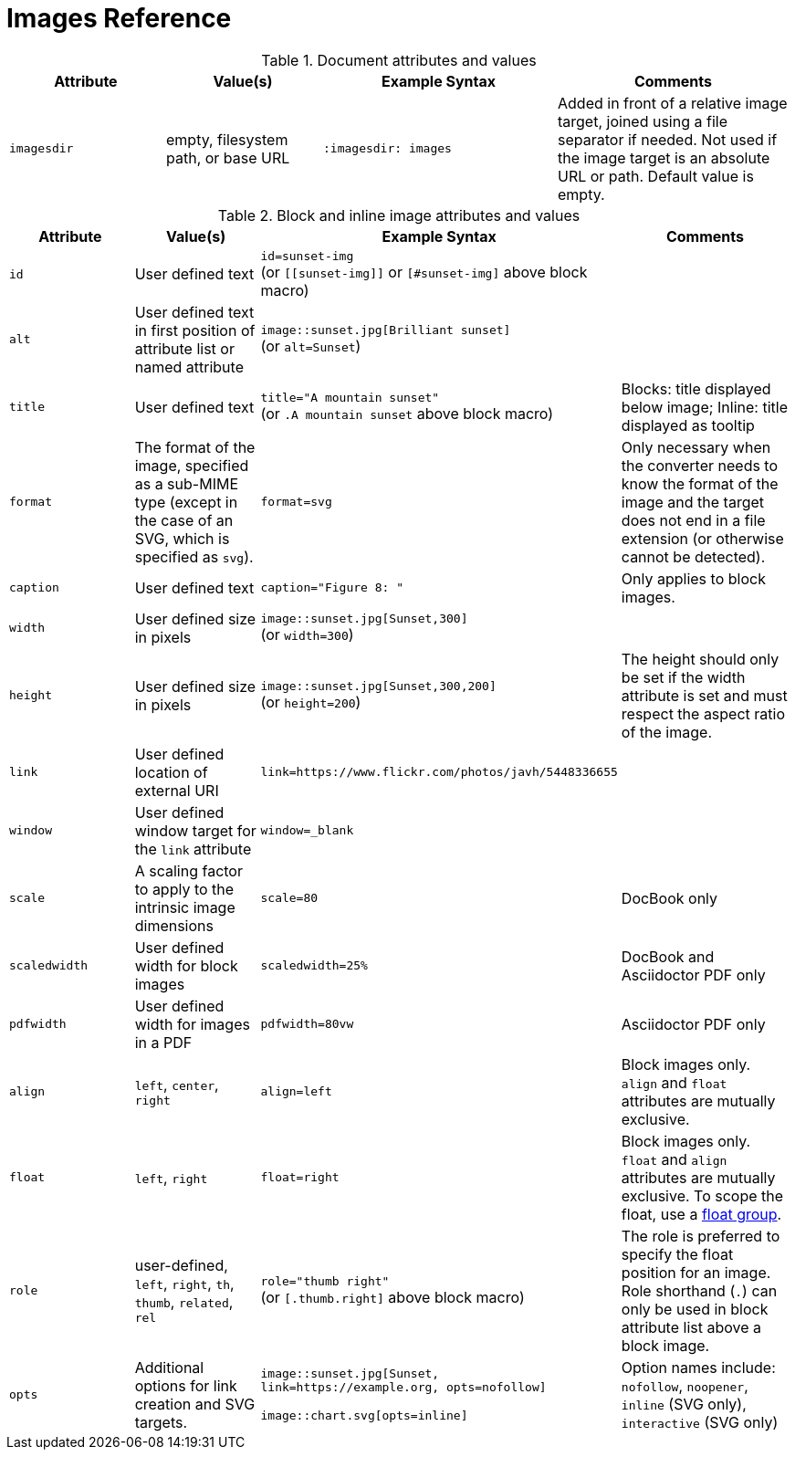 = Images Reference

.Document attributes and values
[cols=2;2;3;3]
|===
|Attribute |Value(s) |Example Syntax |Comments

|`imagesdir`
|empty, filesystem path, or base URL
|`:imagesdir: images`
|Added in front of a relative image target, joined using a file separator if needed.
Not used if the image target is an absolute URL or path.
Default value is empty.
|===

.Block and inline image attributes and values
[cols=2;2;3;3]
|===
|Attribute |Value(s) |Example Syntax |Comments

|`id`
|User defined text
|`id=sunset-img` +
(or `+[[sunset-img]]+` or `[#sunset-img]` above block macro)
|

|`alt`
|User defined text in first position of attribute list or named attribute
|`image::sunset.jpg[Brilliant sunset]` +
(or `alt=Sunset`)
|

|`title`
|User defined text
|`title="A mountain sunset"` +
(or `.A mountain sunset` above block macro)
|Blocks: title displayed below image; Inline: title displayed as tooltip

|`format`
|The format of the image, specified as a sub-MIME type (except in the case of an SVG, which is specified as `svg`).
|`format=svg`
|Only necessary when the converter needs to know the format of the image and the target does not end in a file extension (or otherwise cannot be detected).

|`caption`
|User defined text
|`caption="Figure 8: "`
|Only applies to block images.

|`width`
|User defined size in pixels
|`image::sunset.jpg[Sunset,300]` +
(or `width=300`)
|

|`height`
|User defined size in pixels
|`image::sunset.jpg[Sunset,300,200]` +
(or `height=200`)
|The height should only be set if the width attribute is set and must respect the aspect ratio of the image.

|`link`
|User defined location of external URI
|`link=https://www.flickr.com/photos/javh/5448336655`
|

|`window`
|User defined window target for the `link` attribute
|`window=_blank`
|

|`scale`
|A scaling factor to apply to the intrinsic image dimensions
|`scale=80`
|DocBook only

|`scaledwidth`
|User defined width for block images
|`scaledwidth=25%`
|DocBook and Asciidoctor PDF only

|`pdfwidth`
|User defined width for images in a PDF
|`pdfwidth=80vw`
|Asciidoctor PDF only

|`align`
|`left`, `center`, `right`
|`align=left`
|Block images only.
`align` and `float` attributes are mutually exclusive.

|`float`
|`left`, `right`
|`float=right`
|Block images only.
`float` and `align` attributes are mutually exclusive.
To scope the float, use a xref:image-position.adoc#control-float[float group].

|`role`
|user-defined, `left`, `right`, `th`, `thumb`, `related`, `rel`
|`role="thumb right"` +
(or `[.thumb.right]` above block macro)
|The role is preferred to specify the float position for an image.
Role shorthand (`.`) can only be used in block attribute list above a block image.

|`opts`
|Additional options for link creation and SVG targets.
|`image::sunset.jpg[Sunset, link=https://example.org, opts=nofollow]`

`image::chart.svg[opts=inline]`
|Option names include: `nofollow`, `noopener`, `inline` (SVG only), `interactive` (SVG only)
|===
